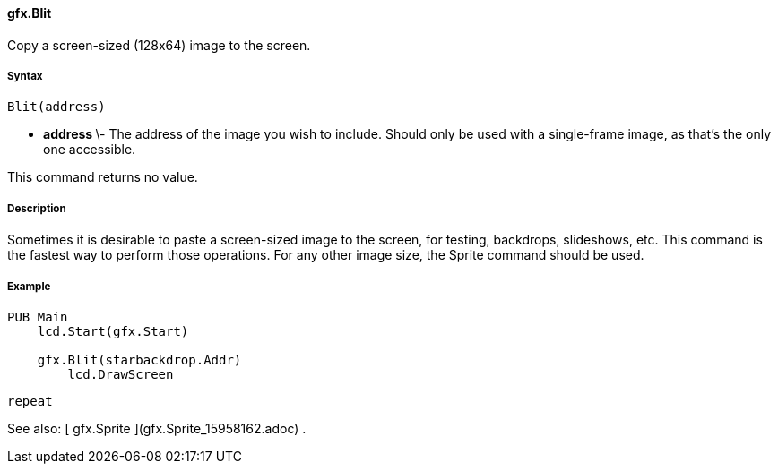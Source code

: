 #### gfx.Blit

Copy a screen-sized (128x64) image to the screen.

#####  Syntax

    
    
    Blit(address)

  * ** address ** \- The address of the image you wish to include. Should only be used with a single-frame image, as that's the only one accessible. 

This command returns no value.

#####  Description

Sometimes it is desirable to paste a screen-sized image to the screen, for
testing, backdrops, slideshows, etc. This command is the fastest way to
perform those operations. For any other image size, the Sprite command should
be used.

#####  Example

    
    
    PUB Main
        lcd.Start(gfx.Start)
     
        gfx.Blit(starbackdrop.Addr)
    	lcd.DrawScreen
        
        repeat

See also: [ gfx.Sprite ](gfx.Sprite_15958162.adoc) .

